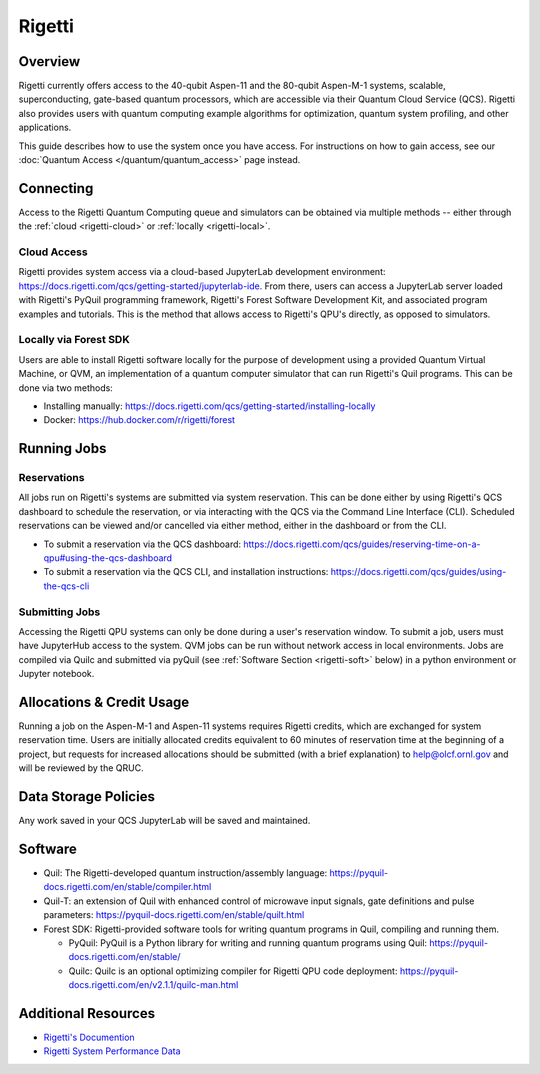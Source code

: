 .. _rigetti-guide:

*******
Rigetti
*******

Overview
========

Rigetti currently offers access to the 40-qubit Aspen-11 and the 80-qubit Aspen-M-1 systems, scalable,
superconducting, gate-based quantum processors, which are accessible via their
Quantum Cloud Service (QCS). Rigetti also provides users with quantum computing
example algorithms for optimization, quantum system profiling, and other
applications.

This guide describes how to use the system once you have access. For 
instructions on how to gain access, see our :doc:`Quantum Access
</quantum/quantum_access>` page instead.

Connecting
==========

Access to the Rigetti Quantum Computing queue and simulators can be obtained
via multiple methods -- either through the :ref:`cloud <rigetti-cloud>` or 
:ref:`locally <rigetti-local>`.

.. _rigetti-cloud:

Cloud Access
------------

Rigetti provides system access via a cloud-based JupyterLab development
environment: `<https://docs.rigetti.com/qcs/getting-started/jupyterlab-ide>`__.  From
there, users can access a JupyterLab server loaded with Rigetti's PyQuil
programming framework, Rigetti's Forest Software Development Kit, and
associated program examples and tutorials.  This is the method that allows
access to Rigetti's QPU's directly, as opposed to simulators. 

.. _rigetti-local:

Locally via Forest SDK
----------------------

Users are able to install Rigetti software locally for the purpose of
development using a provided Quantum Virtual Machine, or QVM, an implementation
of a quantum computer simulator that can run Rigetti's Quil programs.  This can
be done via two methods:

* Installing manually: `<https://docs.rigetti.com/qcs/getting-started/installing-locally>`__

* Docker: `<https://hub.docker.com/r/rigetti/forest>`__

Running Jobs
============

Reservations
------------

All jobs run on Rigetti's systems are submitted via system reservation.  This
can be done either by using Rigetti's QCS dashboard to schedule the
reservation, or via interacting with the QCS via the Command Line Interface
(CLI).  Scheduled reservations can be viewed and/or cancelled via either
method, either in the dashboard or from the CLI.  

* To submit a reservation via the QCS dashboard: `<https://docs.rigetti.com/qcs/guides/reserving-time-on-a-qpu#using-the-qcs-dashboard>`__

* To submit a reservation via the QCS CLI, and installation instructions: `<https://docs.rigetti.com/qcs/guides/using-the-qcs-cli>`__

Submitting Jobs
---------------

Accessing the Rigetti QPU systems can only be done during a user's reservation
window.  To submit a job, users must have JupyterHub access to the system.  QVM
jobs can be run without network access in local environments.  Jobs are
compiled via Quilc and submitted via pyQuil (see :ref:`Software Section <rigetti-soft>` below) in a python environment
or Jupyter notebook. 

Allocations & Credit Usage
==========================

Running a job on the Aspen-M-1 and Aspen-11 systems requires Rigetti credits, which are exchanged for system reservation time.  Users are initially allocated credits equivalent to 60 minutes of reservation time at the beginning of a project, but requests for increased allocations should be submitted (with a brief explanation) to help@olcf.ornl.gov and will be reviewed by the QRUC.

Data Storage Policies
=====================

Any work saved in your QCS JupyterLab will be saved and maintained.  

.. _rigetti-soft:

Software
========

* Quil: The Rigetti-developed quantum instruction/assembly language: `<https://pyquil-docs.rigetti.com/en/stable/compiler.html>`__
* Quil-T: an extension of Quil with enhanced control of microwave input signals, gate definitions and pulse parameters: `<https://pyquil-docs.rigetti.com/en/stable/quilt.html>`__
* Forest SDK: Rigetti-provided software tools for writing quantum programs in Quil, compiling and running them. 

  * PyQuil: PyQuil is a Python library for writing and running quantum programs using Quil: `<https://pyquil-docs.rigetti.com/en/stable/>`__

  * Quilc: Quilc is an optional optimizing compiler for Rigetti QPU code deployment: `<https://pyquil-docs.rigetti.com/en/v2.1.1/quilc-man.html>`__

Additional Resources
====================

* `Rigetti's Documention <https://docs.rigetti.com/qcs/>`__

* `Rigetti System Performance Data <https://qcs.rigetti.com/qpus/>`__
